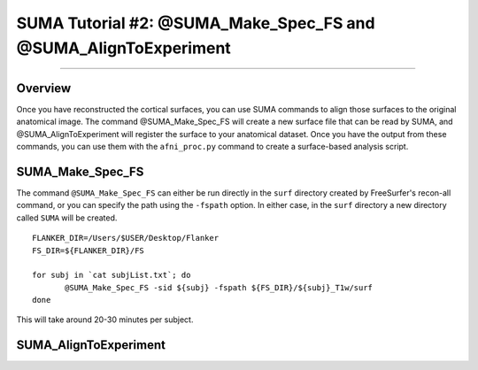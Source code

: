 .. _SUMA_02_MakeSpec_AlignExp:

==============================================================
SUMA Tutorial #2: @SUMA_Make_Spec_FS and @SUMA_AlignToExperiment
==============================================================

-----------------

Overview
**********

Once you have reconstructed the cortical surfaces, you can use SUMA commands to align those surfaces to the original anatomical image. The command @SUMA_Make_Spec_FS will create a new surface file that can be read by SUMA, and @SUMA_AlignToExperiment will register the surface to your anatomical dataset. Once you have the output from these commands, you can use them with the ``afni_proc.py`` command to create a surface-based analysis script.

SUMA_Make_Spec_FS
*****************

The command ``@SUMA_Make_Spec_FS`` can either be run directly in the ``surf`` directory created by FreeSurfer's recon-all command, or you can specify the path using the ``-fspath`` option. In either case, in the ``surf`` directory a new directory called ``SUMA`` will be created.

::

  FLANKER_DIR=/Users/$USER/Desktop/Flanker
  FS_DIR=${FLANKER_DIR}/FS

  for subj in `cat subjList.txt`; do
         @SUMA_Make_Spec_FS -sid ${subj} -fspath ${FS_DIR}/${subj}_T1w/surf
  done
  
This will take around 20-30 minutes per subject.


SUMA_AlignToExperiment
**********************
